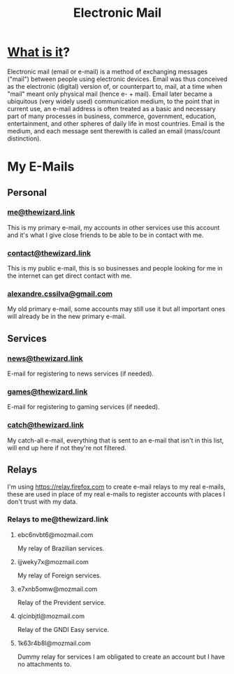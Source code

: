 :PROPERTIES:
:ID:       aa2a061c-b257-4ff6-a111-3fd787f1070d
:ROAM_ALIASES: e-mail email
:END:
#+title: Electronic Mail

* [[wikipedia:Email][What is it]]?
Electronic mail (email or e-mail) is a method of exchanging messages ("mail") between people using electronic devices. Email was thus conceived as the electronic (digital) version of, or counterpart to, mail, at a time when "mail" meant only physical mail (hence e- + mail). Email later became a ubiquitous (very widely used) communication medium, to the point that in current use, an e-mail address is often treated as a basic and necessary part of many processes in business, commerce, government, education, entertainment, and other spheres of daily life in most countries. Email is the medium, and each message sent therewith is called an email (mass/count distinction).
* My E-Mails
** Personal
*** [[https://mail.proton.me][me@thewizard.link]]
This is my primary e-mail, my accounts in other services use this account and it's what I give close friends to be able to be in contact with me.
*** [[https://mail.proton.me][contact@thewizard.link]]
This is my public e-mail, this is so businesses and people looking for me in the internet can get direct contact with me.
*** [[https://mail.google.com/][alexandre.cssilva@gmail.com]]
My old primary e-mail, some accounts may still use it but all important ones will already be in the new primary e-mail.
** Services
*** [[https://mail.proton.me][news@thewizard.link]]
E-mail for registering to news services (if needed).
*** [[https://mail.proton.me][games@thewizard.link]]
E-mail for registering to gaming services (if needed).
*** [[https://mail.proton.me][catch@thewizard.link]]
My catch-all e-mail, everything that is sent to an e-mail that isn't in this list, will end up here if not they're not filtered.
** Relays
I'm using https://relay.firefox.com to create e-mail relays to my real e-mails, these are used in place of my real e-mails to register accounts with places I don't trust with my data.

*** Relays to me@thewizard.link
**** ebc6nvbt6@mozmail.com
My relay of Brazilian services.
**** ijjweky7x@mozmail.com
My relay of Foreign services.
**** e7xnb5omw@mozmail.com
Relay of the Prevident service.
**** qlcinbjtl@mozmail.com
Relay of the GNDI Easy service.
**** 1k63r4b8l@mozmail.com
Dummy relay for services I am obligated to create an account but I have no attachments to.
